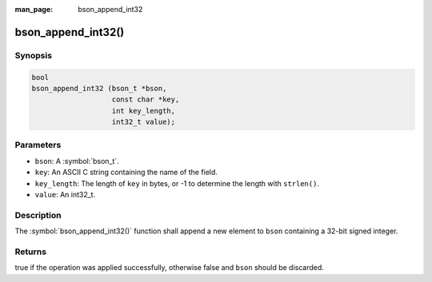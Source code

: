 :man_page: bson_append_int32

bson_append_int32()
===================

Synopsis
--------

.. code-block:: c

  bool
  bson_append_int32 (bson_t *bson,
                     const char *key,
                     int key_length,
                     int32_t value);

Parameters
----------

* ``bson``: A :symbol:`bson_t`.
* ``key``: An ASCII C string containing the name of the field.
* ``key_length``: The length of ``key`` in bytes, or -1 to determine the length with ``strlen()``.
* ``value``: An int32_t.

Description
-----------

The :symbol:`bson_append_int32()` function shall append a new element to ``bson`` containing a 32-bit signed integer.

Returns
-------

true if the operation was applied successfully, otherwise false and ``bson`` should be discarded.

